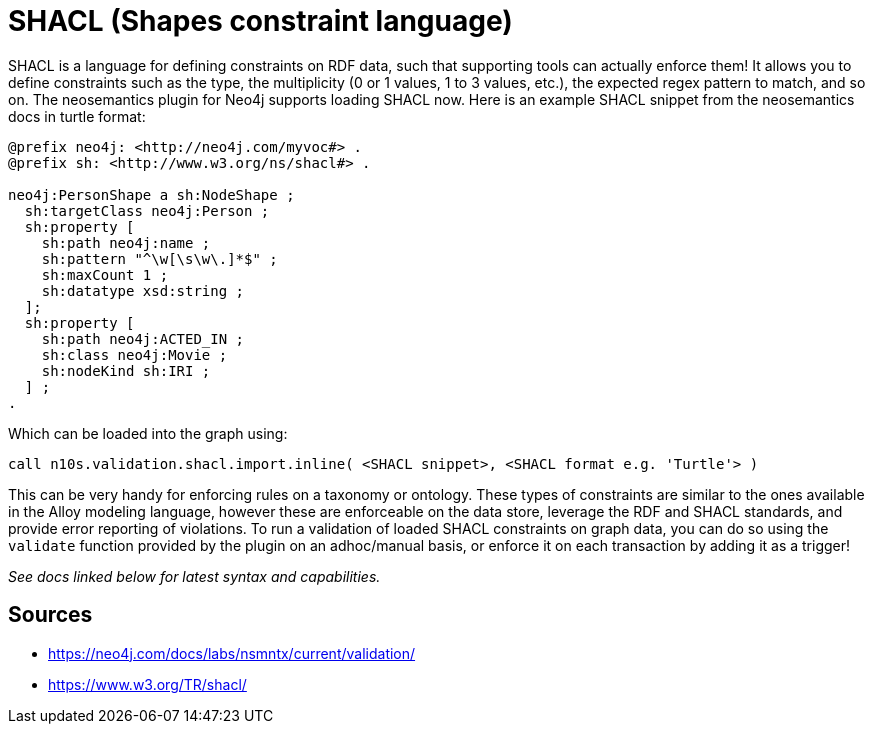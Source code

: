 = SHACL (Shapes constraint language)

SHACL is a language for defining constraints on RDF data, such that supporting tools can actually enforce them! 
It allows you to define constraints such as the type, the multiplicity (0 or 1 values, 1 to 3 values, etc.), the expected regex pattern to match, and so on.
The neosemantics plugin for Neo4j supports loading SHACL now. 
Here is an example SHACL snippet from the neosemantics docs in turtle format:

```
@prefix neo4j: <http://neo4j.com/myvoc#> .
@prefix sh: <http://www.w3.org/ns/shacl#> .

neo4j:PersonShape a sh:NodeShape ;
  sh:targetClass neo4j:Person ;
  sh:property [
    sh:path neo4j:name ;
    sh:pattern "^\w[\s\w\.]*$" ;
    sh:maxCount 1 ;
    sh:datatype xsd:string ;
  ];
  sh:property [
    sh:path neo4j:ACTED_IN ;
    sh:class neo4j:Movie ;
    sh:nodeKind sh:IRI ;
  ] ;
.
```

Which can be loaded into the graph using:

```
call n10s.validation.shacl.import.inline( <SHACL snippet>, <SHACL format e.g. 'Turtle'> )
```

This can be very handy for enforcing rules on a taxonomy or ontology. 
These types of constraints are similar to the ones available in the Alloy modeling language, however these are enforceable on the data store, leverage the RDF and SHACL standards, and provide error reporting of violations.
To run a validation of loaded SHACL constraints on graph data, you can do so using the `validate` function provided by the plugin on an adhoc/manual basis, or enforce it on each transaction by adding it as a trigger!

_See docs linked below for latest syntax and capabilities._

== Sources

- https://neo4j.com/docs/labs/nsmntx/current/validation/
- https://www.w3.org/TR/shacl/
